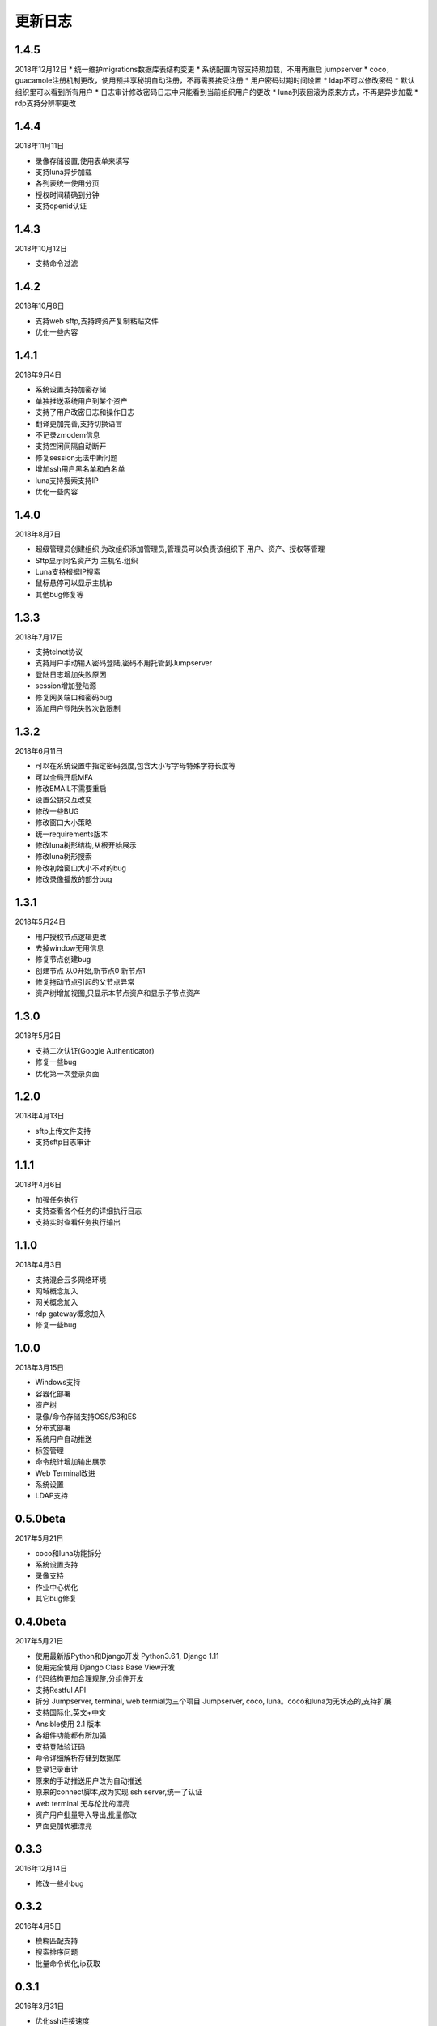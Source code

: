 更新日志
===========

1.4.5
------------------------
2018年12月12日
* 统一维护migrations数据库表结构变更
* 系统配置内容支持热加载，不用再重启 jumpserver
* coco，guacamole注册机制更改，使用预共享秘钥自动注册，不再需要接受注册
* 用户密码过期时间设置
* ldap不可以修改密码
* 默认组织里可以看到所有用户
* 日志审计修改密码日志中只能看到当前组织用户的更改
* luna列表回滚为原来方式，不再是异步加载
* rdp支持分辨率更改

1.4.4
------------------------
2018年11月11日

* 录像存储设置,使用表单来填写
* 支持luna异步加载
* 各列表统一使用分页
* 授权时间精确到分钟
* 支持openid认证

1.4.3
------------------------
2018年10月12日

* 支持命令过滤

1.4.2
------------------------
2018年10月8日

* 支持web sftp,支持跨资产复制粘贴文件
* 优化一些内容

1.4.1
------------------------
2018年9月4日

* 系统设置支持加密存储
* 单独推送系统用户到某个资产
* 支持了用户改密日志和操作日志
* 翻译更加完善,支持切换语言
* 不记录zmodem信息
* 支持空闲间隔自动断开
* 修复session无法中断问题
* 增加ssh用户黑名单和白名单
* luna支持搜索支持IP
* 优化一些内容

1.4.0
------------------------
2018年8月7日

* 超级管理员创建组织,为改组织添加管理员,管理员可以负责该组织下 用户、资产、授权等管理
* Sftp显示同名资产为 主机名.组织
* Luna支持根据IP搜索
* 鼠标悬停可以显示主机ip
* 其他bug修复等

1.3.3
------------------------
2018年7月17日

* 支持telnet协议
* 支持用户手动输入密码登陆,密码不用托管到Jumpserver
* 登陆日志增加失败原因
* session增加登陆源
* 修复网关端口和密码bug
* 添加用户登陆失败次数限制

1.3.2
------------------------
2018年6月11日

* 可以在系统设置中指定密码强度,包含大小写字母特殊字符长度等
* 可以全局开启MFA
* 修改EMAIL不需要重启
* 设置公钥交互改变
* 修改一些BUG
* 修改窗口大小策略
* 统一requirements版本
* 修改luna树形结构,从根开始展示
* 修改luna树形搜索
* 修改初始窗口大小不对的bug
* 修改录像播放的部分bug

1.3.1
------------------------
2018年5月24日

* 用户授权节点逻辑更改
* 去掉window无用信息
* 修复节点创建bug
* 创建节点 从0开始,新节点0 新节点1
* 修复拖动节点引起的父节点异常
* 资产树增加视图,只显示本节点资产和显示子节点资产

1.3.0
------------------------
2018年5月2日

* 支持二次认证(Google Authenticator)
* 修复一些bug
* 优化第一次登录页面

1.2.0
------------------------
2018年4月13日

* sftp上传文件支持
* 支持sftp日志审计

1.1.1
------------------------
2018年4月6日

* 加强任务执行
* 支持查看各个任务的详细执行日志
* 支持实时查看任务执行输出

1.1.0
------------------------
2018年4月3日

* 支持混合云多网络环境
* 网域概念加入
* 网关概念加入
* rdp gateway概念加入
* 修复一些bug

1.0.0
------------------------
2018年3月15日

* Windows支持
* 容器化部署
* 资产树
* 录像/命令存储支持OSS/S3和ES
* 分布式部署
* 系统用户自动推送
* 标签管理
* 命令统计增加输出展示
* Web Terminal改进
* 系统设置
* LDAP支持

0.5.0beta
------------------------
2017年5月21日

* coco和luna功能拆分
* 系统设置支持
* 录像支持
* 作业中心优化
* 其它bug修复

0.4.0beta
---------------------------
2017年5月21日

* 使用最新版Python和Django开发  Python3.6.1, Django 1.11
* 使用完全使用 Django Class Base View开发
* 代码结构更加合理规整,分组件开发
* 支持Restful API
* 拆分 Jumpserver, terminal, web termial为三个项目 Jumpserver, coco, luna。coco和luna为无状态的,支持扩展
* 支持国际化,英文+中文
* Ansible使用 2.1 版本
* 各组件功能都有所加强
* 支持登陆验证码
* 命令详细解析存储到数据库
* 登录记录审计
* 原来的手动推送用户改为自动推送
* 原来的connect脚本,改为实现 ssh server,统一了认证
* web terminal 无与伦比的漂亮
* 资产用户批量导入导出,批量修改
* 界面更加优雅漂亮

0.3.3
------------------------
2016年12月14日

* 修改一些小bug

0.3.2
------------------------
2016年4月5日

* 模糊匹配支持
* 搜索排序问题
* 批量命令优化,ip获取

0.3.1
------------------------
2016年3月31日

* 优化ssh连接速度
* 优化web terminal窗口大小
* 修复录像播放白屏
* 优化命令匹配
* 优化安装脚本
* 优化Kill任务
* 修复监控卡住bug

0.3.0
------------------------
2015年12月20日

* 精确记录执行命令
* 新增文件上传下载
* 更改为输入ID登陆主机
* 增加主机搜索
* 执行命令使用ansible执行
* 优化脚本
* 增加web terminal
* 增加web端批量命令执行
* 增加录像回放
* 资产增加硬件信息抓取
* 资产增加Excel导出和导入
* 资产增加批量更改
* 在主机上授权系统用户(系统用户为一些通用用户,如dev,dba等)
* 授权改为以授权规则为中心
* 添加系统用户推送
* 更改sudo管理
* 增加执行命令日志审计
* 增加文件上传命令审计
* 增加web端历史命令搜索

0.2.0
------------------------
2015年04月19日

* 使用paramiko原生ssh协议登录后端主机(原来版本使用pexpect模拟登录)
* 新增使用别名或备注登录
* 新增主机分组查看,使用更方便
* 多线程批量执行命令
* 优化登录脚本
* Web界面更加美观漂亮
* 增加部门管理员负责管理本部门成员
* 增加仪表盘统计信息
* 增加部门, 用户组, 主机组
* 用户信息,主机信息更加详细
* 主机登录方式增加登录方式 map,用于登录不支持ldap的主机
* 主机授权,sudo授权改为组组之间授权
* 增加主机批量修改,批量添加
* 添加用户自动生成随机密码,然后自动发送邮件
* 添加各种搜索
* 增加普通用户web页面的授权申请
* 审计界面更加友好
* 主机添加过滤搜索功能
* 增加用户头像
* 上传批量上传
* 增加部门管理员页面
* 普通用户页面内容更加丰富

0.1.1
-----------------------
2014年11月14日

* 去掉shell脚本,来添加用户
* 登录更稳定
* 新增Web控制sudo
* 新增Web查看统计日志
* 新增Web实时查看session屏幕
* 新增Web可以结束用户session
* 新增区分组管理员和超级管理员
* 新增web上传和下载文件
* 新增批量执行命令记录日志
* 新增上传下载记录日志
* 新增用户可以web修改密码
* 新增admin可以修改用户信息
* 新增IDC
* 支持分页
* admin可以下载用户key

0.1.0
----------------------
2014年8月15日

* 发布第一个版本
* bootstrap基本页面
* 用户管理
* 资产管理
* 授权资产给用户
* pexpect登录资产,记录日志
* 服务器配置ldap,集中认证
* 批量执行命令

